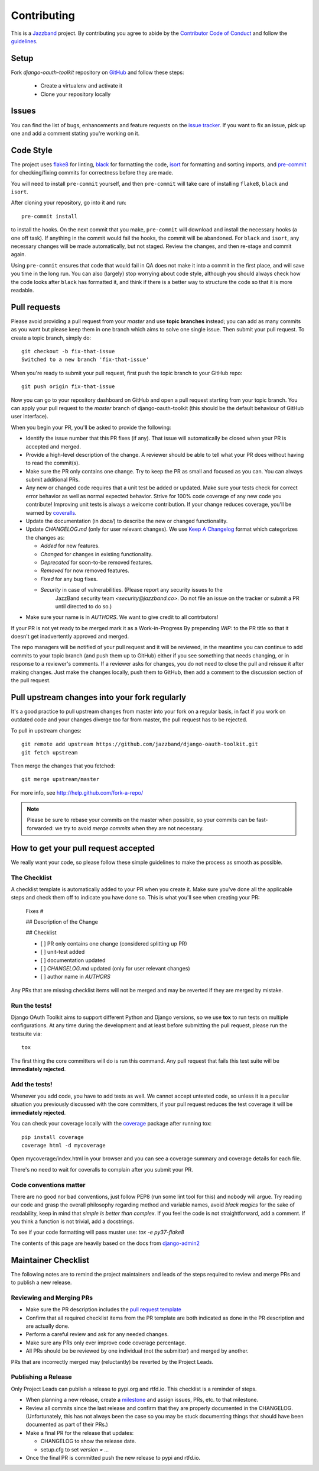 ============
Contributing
============

.. image:: https://jazzband.co/static/img/jazzband.svg
   :target: https://jazzband.co/
   :alt: Jazzband

This is a `Jazzband <https://jazzband.co>`_ project. By contributing you agree to abide by the `Contributor Code of Conduct <https://jazzband.co/about/conduct>`_ and follow the `guidelines <https://jazzband.co/about/guidelines>`_.


Setup
=====

Fork `django-oauth-toolkit` repository on `GitHub <https://github.com/jazzband/django-oauth-toolkit>`_ and follow these steps:

 * Create a virtualenv and activate it
 * Clone your repository locally

Issues
======

You can find the list of bugs, enhancements and feature requests on the
`issue tracker <https://github.com/jazzband/django-oauth-toolkit/issues>`_. If you want to fix an issue, pick up one and
add a comment stating you're working on it.

Code Style
==========

The project uses `flake8 <https://flake8.pycqa.org/en/latest/>`_ for linting,
`black <https://black.readthedocs.io/en/stable/>`_ for formatting the code,
`isort <https://pycqa.github.io/isort/>`_ for formatting and sorting imports,
and `pre-commit <https://pre-commit.com/>`_ for checking/fixing commits for
correctness before they are made.

You will need to install ``pre-commit`` yourself, and then ``pre-commit`` will
take care of installing ``flake8``, ``black`` and ``isort``.

After cloning your repository, go into it and run::

    pre-commit install

to install the hooks. On the next commit that you make, ``pre-commit`` will
download and install the necessary hooks (a one off task). If anything in the
commit would fail the hooks, the commit will be abandoned. For ``black`` and
``isort``, any necessary changes will be made automatically, but not staged.
Review the changes, and then re-stage and commit again.

Using ``pre-commit`` ensures that code that would fail in QA does not make it
into a commit in the first place, and will save you time in the long run. You
can also (largely) stop worrying about code style, although you should always
check how the code looks after ``black`` has formatted it, and think if there
is a better way to structure the code so that it is more readable.

Pull requests
=============

Please avoid providing a pull request from your `master` and use **topic branches** instead; you can add as many commits
as you want but please keep them in one branch which aims to solve one single issue. Then submit your pull request. To
create a topic branch, simply do::

    git checkout -b fix-that-issue
    Switched to a new branch 'fix-that-issue'

When you're ready to submit your pull request, first push the topic branch to your GitHub repo::

    git push origin fix-that-issue

Now you can go to your repository dashboard on GitHub and open a pull request starting from your topic branch. You can
apply your pull request to the `master` branch of django-oauth-toolkit (this should be the default behaviour of GitHub
user interface).

When you begin your PR, you'll be asked to provide the following:

* Identify the issue number that this PR fixes (if any).
  That issue will automatically be closed when your PR is accepted and merged.

* Provide a high-level description of the change. A reviewer should be able to tell what your PR does without having
  to read the commit(s).

* Make sure the PR only contains one change. Try to keep the PR as small and focused as you can. You can always
  submit additional PRs.

* Any new or changed code requires that a unit test be added or updated. Make sure your tests check for
  correct error behavior as well as normal expected behavior. Strive for 100% code coverage of any new
  code you contribute! Improving unit tests is always a welcome contribution.
  If your change reduces coverage, you'll be warned by `coveralls <https://coveralls.io/>`_.

* Update the documentation (in `docs/`) to describe the new or changed functionality.

* Update `CHANGELOG.md` (only for user relevant changes). We use `Keep A Changelog <https://keepachangelog.com/en/1.0.0/>`_
  format which categorizes the changes as:

  * `Added` for new features.

  * `Changed` for changes in existing functionality.

  * `Deprecated` for soon-to-be removed features.

  * `Removed` for now removed features.

  * `Fixed` for any bug fixes.

  * `Security` in case of vulnerabilities. (Please report any security issues to the
     JazzBand security team `<security@jazzband.co>`. Do not file an issue on the tracker
     or submit a PR until directed to do so.)

* Make sure your name is in `AUTHORS`. We want to give credit to all contrbutors!

If your PR is not yet ready to be merged mark it as a Work-in-Progress
By prepending `WIP:` to the PR title so that it doesn't get inadvertently approved and merged.

The repo managers will be notified of your pull request and it will be reviewed, in the meantime you can continue to add
commits to your topic branch (and push them up to GitHub) either if you see something that needs changing, or in
response to a reviewer's comments.  If a reviewer asks for changes, you do not need to close the pull and reissue it
after making changes. Just make the changes locally, push them to GitHub, then add a comment to the discussion section
of the pull request.

Pull upstream changes into your fork regularly
==============================================

It's a good practice to pull upstream changes from master into your fork on a regular basis, in fact if you work on
outdated code and your changes diverge too far from master, the pull request has to be rejected.

To pull in upstream changes::

    git remote add upstream https://github.com/jazzband/django-oauth-toolkit.git
    git fetch upstream

Then merge the changes that you fetched::

    git merge upstream/master

For more info, see http://help.github.com/fork-a-repo/

.. note:: Please be sure to rebase your commits on the master when possible, so your commits can be fast-forwarded: we
    try to avoid *merge commits* when they are not necessary.

How to get your pull request accepted
=====================================

We really want your code, so please follow these simple guidelines to make the process as smooth as possible.

The Checklist
-------------

A checklist template is automatically added to your PR when you create it. Make sure you've done all the
applicable steps and check them off to indicate you have done so. This is
what you'll see when creating your PR:

  Fixes #

  ## Description of the Change

  ## Checklist

  - [ ] PR only contains one change (considered splitting up PR)
  - [ ] unit-test added
  - [ ] documentation updated
  - [ ] `CHANGELOG.md` updated (only for user relevant changes)
  - [ ] author name in `AUTHORS`

Any PRs that are missing checklist items will not be merged and may be reverted if they are merged by
mistake.


Run the tests!
--------------

Django OAuth Toolkit aims to support different Python and Django versions, so we use **tox** to run tests on multiple
configurations. At any time during the development and at least before submitting the pull request, please run the
testsuite via::

    tox

The first thing the core committers will do is run this command. Any pull request that fails this test suite will be
**immediately rejected**.

Add the tests!
--------------

Whenever you add code, you have to add tests as well. We cannot accept untested code, so unless it is a peculiar
situation you previously discussed with the core committers, if your pull request reduces the test coverage it will be
**immediately rejected**.

You can check your coverage locally with the `coverage <https://pypi.org/project/coverage/>`_ package after running tox::

  pip install coverage
  coverage html -d mycoverage

Open mycoverage/index.html in your browser and you can see a coverage summary and coverage details for each file.

There's no need to wait for coveralls to complain after you submit your PR.

Code conventions matter
-----------------------

There are no good nor bad conventions, just follow PEP8 (run some lint tool for this) and nobody will argue.
Try reading our code and grasp the overall philosophy regarding method and variable names, avoid *black magics* for
the sake of readability, keep in mind that *simple is better than complex*. If you feel the code is not straightforward,
add a comment. If you think a function is not trivial, add a docstrings.

To see if your code formatting will pass muster use: `tox -e py37-flake8`


The contents of this page are heavily based on the docs from `django-admin2 <https://github.com/twoscoops/django-admin2>`_

Maintainer Checklist
====================
The following notes are to remind the project maintainers and leads of the steps required to
review and merge PRs and to publish a new release.

Reviewing and Merging PRs
------------------------

- Make sure the PR description includes the `pull request template
  <https://github.com/jazzband/django-oauth-toolkit/blob/master/.github/pull_request_template.md>`_
- Confirm that all required checklist items from the PR template are both indicated as done in the
  PR description and are actually done.
- Perform a careful review and ask for any needed changes.
- Make sure any PRs only ever improve code coverage percentage.
- All PRs should be be reviewed by one individual (not the submitter) and merged by another.

PRs that are incorrectly merged may (reluctantly) be reverted by the Project Leads.


Publishing a Release
--------------------

Only Project Leads can publish a release to pypi.org and rtfd.io. This checklist is a reminder
of steps.

- When planning a new release, create a `milestone
  <https://github.com/jazzband/django-oauth-toolkit/milestones>`_
  and assign issues, PRs, etc. to that milestone.
- Review all commits since the last release and confirm that they are properly
  documented in the CHANGELOG. (Unfortunately, this has not always been the case
  so you may be stuck documenting things that should have been documented as part of their PRs.)
- Make a final PR for the release that updates:

  - CHANGELOG to show the release date.
  - setup.cfg to set `version = ...`

- Once the final PR is committed push the new release to pypi and rtfd.io.

